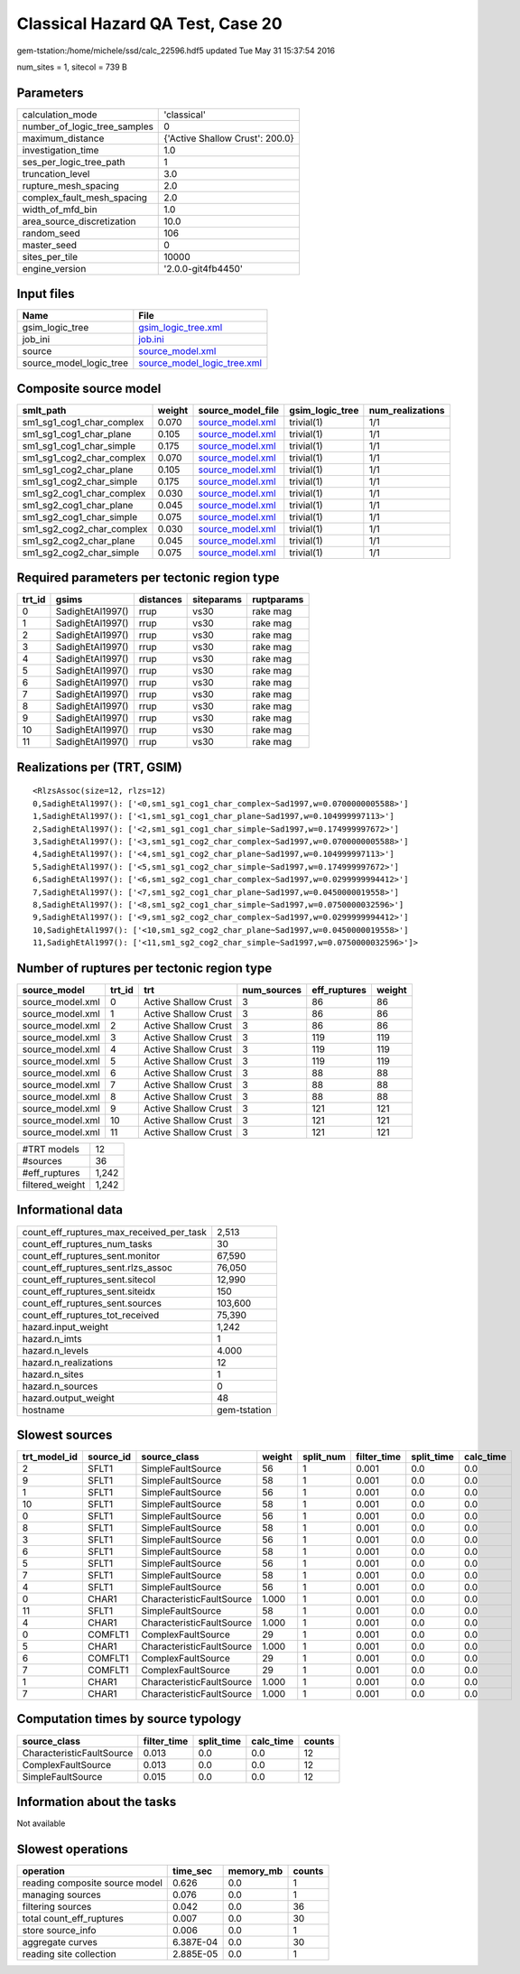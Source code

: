 Classical Hazard QA Test, Case 20
=================================

gem-tstation:/home/michele/ssd/calc_22596.hdf5 updated Tue May 31 15:37:54 2016

num_sites = 1, sitecol = 739 B

Parameters
----------
============================ ===============================
calculation_mode             'classical'                    
number_of_logic_tree_samples 0                              
maximum_distance             {'Active Shallow Crust': 200.0}
investigation_time           1.0                            
ses_per_logic_tree_path      1                              
truncation_level             3.0                            
rupture_mesh_spacing         2.0                            
complex_fault_mesh_spacing   2.0                            
width_of_mfd_bin             1.0                            
area_source_discretization   10.0                           
random_seed                  106                            
master_seed                  0                              
sites_per_tile               10000                          
engine_version               '2.0.0-git4fb4450'             
============================ ===============================

Input files
-----------
======================= ============================================================
Name                    File                                                        
======================= ============================================================
gsim_logic_tree         `gsim_logic_tree.xml <gsim_logic_tree.xml>`_                
job_ini                 `job.ini <job.ini>`_                                        
source                  `source_model.xml <source_model.xml>`_                      
source_model_logic_tree `source_model_logic_tree.xml <source_model_logic_tree.xml>`_
======================= ============================================================

Composite source model
----------------------
========================= ====== ====================================== =============== ================
smlt_path                 weight source_model_file                      gsim_logic_tree num_realizations
========================= ====== ====================================== =============== ================
sm1_sg1_cog1_char_complex 0.070  `source_model.xml <source_model.xml>`_ trivial(1)      1/1             
sm1_sg1_cog1_char_plane   0.105  `source_model.xml <source_model.xml>`_ trivial(1)      1/1             
sm1_sg1_cog1_char_simple  0.175  `source_model.xml <source_model.xml>`_ trivial(1)      1/1             
sm1_sg1_cog2_char_complex 0.070  `source_model.xml <source_model.xml>`_ trivial(1)      1/1             
sm1_sg1_cog2_char_plane   0.105  `source_model.xml <source_model.xml>`_ trivial(1)      1/1             
sm1_sg1_cog2_char_simple  0.175  `source_model.xml <source_model.xml>`_ trivial(1)      1/1             
sm1_sg2_cog1_char_complex 0.030  `source_model.xml <source_model.xml>`_ trivial(1)      1/1             
sm1_sg2_cog1_char_plane   0.045  `source_model.xml <source_model.xml>`_ trivial(1)      1/1             
sm1_sg2_cog1_char_simple  0.075  `source_model.xml <source_model.xml>`_ trivial(1)      1/1             
sm1_sg2_cog2_char_complex 0.030  `source_model.xml <source_model.xml>`_ trivial(1)      1/1             
sm1_sg2_cog2_char_plane   0.045  `source_model.xml <source_model.xml>`_ trivial(1)      1/1             
sm1_sg2_cog2_char_simple  0.075  `source_model.xml <source_model.xml>`_ trivial(1)      1/1             
========================= ====== ====================================== =============== ================

Required parameters per tectonic region type
--------------------------------------------
====== ================ ========= ========== ==========
trt_id gsims            distances siteparams ruptparams
====== ================ ========= ========== ==========
0      SadighEtAl1997() rrup      vs30       rake mag  
1      SadighEtAl1997() rrup      vs30       rake mag  
2      SadighEtAl1997() rrup      vs30       rake mag  
3      SadighEtAl1997() rrup      vs30       rake mag  
4      SadighEtAl1997() rrup      vs30       rake mag  
5      SadighEtAl1997() rrup      vs30       rake mag  
6      SadighEtAl1997() rrup      vs30       rake mag  
7      SadighEtAl1997() rrup      vs30       rake mag  
8      SadighEtAl1997() rrup      vs30       rake mag  
9      SadighEtAl1997() rrup      vs30       rake mag  
10     SadighEtAl1997() rrup      vs30       rake mag  
11     SadighEtAl1997() rrup      vs30       rake mag  
====== ================ ========= ========== ==========

Realizations per (TRT, GSIM)
----------------------------

::

  <RlzsAssoc(size=12, rlzs=12)
  0,SadighEtAl1997(): ['<0,sm1_sg1_cog1_char_complex~Sad1997,w=0.0700000005588>']
  1,SadighEtAl1997(): ['<1,sm1_sg1_cog1_char_plane~Sad1997,w=0.104999997113>']
  2,SadighEtAl1997(): ['<2,sm1_sg1_cog1_char_simple~Sad1997,w=0.174999997672>']
  3,SadighEtAl1997(): ['<3,sm1_sg1_cog2_char_complex~Sad1997,w=0.0700000005588>']
  4,SadighEtAl1997(): ['<4,sm1_sg1_cog2_char_plane~Sad1997,w=0.104999997113>']
  5,SadighEtAl1997(): ['<5,sm1_sg1_cog2_char_simple~Sad1997,w=0.174999997672>']
  6,SadighEtAl1997(): ['<6,sm1_sg2_cog1_char_complex~Sad1997,w=0.0299999994412>']
  7,SadighEtAl1997(): ['<7,sm1_sg2_cog1_char_plane~Sad1997,w=0.0450000019558>']
  8,SadighEtAl1997(): ['<8,sm1_sg2_cog1_char_simple~Sad1997,w=0.0750000032596>']
  9,SadighEtAl1997(): ['<9,sm1_sg2_cog2_char_complex~Sad1997,w=0.0299999994412>']
  10,SadighEtAl1997(): ['<10,sm1_sg2_cog2_char_plane~Sad1997,w=0.0450000019558>']
  11,SadighEtAl1997(): ['<11,sm1_sg2_cog2_char_simple~Sad1997,w=0.0750000032596>']>

Number of ruptures per tectonic region type
-------------------------------------------
================ ====== ==================== =========== ============ ======
source_model     trt_id trt                  num_sources eff_ruptures weight
================ ====== ==================== =========== ============ ======
source_model.xml 0      Active Shallow Crust 3           86           86    
source_model.xml 1      Active Shallow Crust 3           86           86    
source_model.xml 2      Active Shallow Crust 3           86           86    
source_model.xml 3      Active Shallow Crust 3           119          119   
source_model.xml 4      Active Shallow Crust 3           119          119   
source_model.xml 5      Active Shallow Crust 3           119          119   
source_model.xml 6      Active Shallow Crust 3           88           88    
source_model.xml 7      Active Shallow Crust 3           88           88    
source_model.xml 8      Active Shallow Crust 3           88           88    
source_model.xml 9      Active Shallow Crust 3           121          121   
source_model.xml 10     Active Shallow Crust 3           121          121   
source_model.xml 11     Active Shallow Crust 3           121          121   
================ ====== ==================== =========== ============ ======

=============== =====
#TRT models     12   
#sources        36   
#eff_ruptures   1,242
filtered_weight 1,242
=============== =====

Informational data
------------------
======================================== ============
count_eff_ruptures_max_received_per_task 2,513       
count_eff_ruptures_num_tasks             30          
count_eff_ruptures_sent.monitor          67,590      
count_eff_ruptures_sent.rlzs_assoc       76,050      
count_eff_ruptures_sent.sitecol          12,990      
count_eff_ruptures_sent.siteidx          150         
count_eff_ruptures_sent.sources          103,600     
count_eff_ruptures_tot_received          75,390      
hazard.input_weight                      1,242       
hazard.n_imts                            1           
hazard.n_levels                          4.000       
hazard.n_realizations                    12          
hazard.n_sites                           1           
hazard.n_sources                         0           
hazard.output_weight                     48          
hostname                                 gem-tstation
======================================== ============

Slowest sources
---------------
============ ========= ========================= ====== ========= =========== ========== =========
trt_model_id source_id source_class              weight split_num filter_time split_time calc_time
============ ========= ========================= ====== ========= =========== ========== =========
2            SFLT1     SimpleFaultSource         56     1         0.001       0.0        0.0      
9            SFLT1     SimpleFaultSource         58     1         0.001       0.0        0.0      
1            SFLT1     SimpleFaultSource         56     1         0.001       0.0        0.0      
10           SFLT1     SimpleFaultSource         58     1         0.001       0.0        0.0      
0            SFLT1     SimpleFaultSource         56     1         0.001       0.0        0.0      
8            SFLT1     SimpleFaultSource         58     1         0.001       0.0        0.0      
3            SFLT1     SimpleFaultSource         56     1         0.001       0.0        0.0      
6            SFLT1     SimpleFaultSource         58     1         0.001       0.0        0.0      
5            SFLT1     SimpleFaultSource         56     1         0.001       0.0        0.0      
7            SFLT1     SimpleFaultSource         58     1         0.001       0.0        0.0      
4            SFLT1     SimpleFaultSource         56     1         0.001       0.0        0.0      
0            CHAR1     CharacteristicFaultSource 1.000  1         0.001       0.0        0.0      
11           SFLT1     SimpleFaultSource         58     1         0.001       0.0        0.0      
4            CHAR1     CharacteristicFaultSource 1.000  1         0.001       0.0        0.0      
0            COMFLT1   ComplexFaultSource        29     1         0.001       0.0        0.0      
5            CHAR1     CharacteristicFaultSource 1.000  1         0.001       0.0        0.0      
6            COMFLT1   ComplexFaultSource        29     1         0.001       0.0        0.0      
7            COMFLT1   ComplexFaultSource        29     1         0.001       0.0        0.0      
1            CHAR1     CharacteristicFaultSource 1.000  1         0.001       0.0        0.0      
7            CHAR1     CharacteristicFaultSource 1.000  1         0.001       0.0        0.0      
============ ========= ========================= ====== ========= =========== ========== =========

Computation times by source typology
------------------------------------
========================= =========== ========== ========= ======
source_class              filter_time split_time calc_time counts
========================= =========== ========== ========= ======
CharacteristicFaultSource 0.013       0.0        0.0       12    
ComplexFaultSource        0.013       0.0        0.0       12    
SimpleFaultSource         0.015       0.0        0.0       12    
========================= =========== ========== ========= ======

Information about the tasks
---------------------------
Not available

Slowest operations
------------------
============================== ========= ========= ======
operation                      time_sec  memory_mb counts
============================== ========= ========= ======
reading composite source model 0.626     0.0       1     
managing sources               0.076     0.0       1     
filtering sources              0.042     0.0       36    
total count_eff_ruptures       0.007     0.0       30    
store source_info              0.006     0.0       1     
aggregate curves               6.387E-04 0.0       30    
reading site collection        2.885E-05 0.0       1     
============================== ========= ========= ======